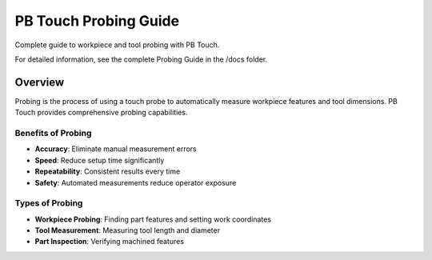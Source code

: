 PB Touch Probing Guide
======================

Complete guide to workpiece and tool probing with PB Touch.

For detailed information, see the complete Probing Guide in the /docs folder.

Overview
--------

Probing is the process of using a touch probe to automatically measure workpiece 
features and tool dimensions. PB Touch provides comprehensive probing capabilities.

Benefits of Probing
~~~~~~~~~~~~~~~~~~~

- **Accuracy**: Eliminate manual measurement errors
- **Speed**: Reduce setup time significantly
- **Repeatability**: Consistent results every time
- **Safety**: Automated measurements reduce operator exposure

Types of Probing
~~~~~~~~~~~~~~~~~

- **Workpiece Probing**: Finding part features and setting work coordinates
- **Tool Measurement**: Measuring tool length and diameter
- **Part Inspection**: Verifying machined features